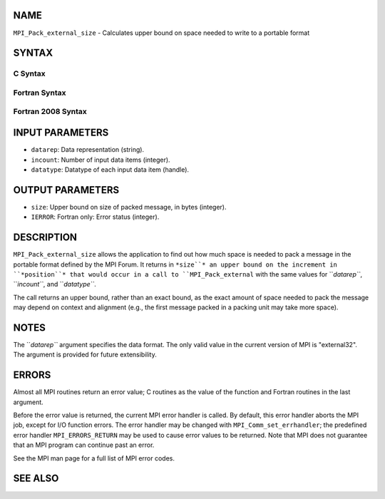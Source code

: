 NAME
----

``MPI_Pack_external_size`` - Calculates upper bound on space needed to
write to a portable format

SYNTAX
------

C Syntax
~~~~~~~~
.. code-block:: c
   :linenos:

   #include <mpi.h>
   int MPI_Pack_external_size(char *datarep, int incount,
   	MPI_Datatype datatype, MPI_Aint *size)

Fortran Syntax
~~~~~~~~~~~~~~
.. code-block:: fortran
   :linenos:

   USE MPI
   ! or the older form: INCLUDE 'mpif.h'
   MPI_PACK_EXTERNAL_SIZE(DATAREP, INCOUNT, DATATYPE, SIZE, IERROR)

   	INTEGER		INCOUNT, DATATYPE, IERROR
   	INTEGER(KIND=MPI_ADDRESS_KIND) SIZE
   	CHARACTER*(*)	DATAREP

Fortran 2008 Syntax
~~~~~~~~~~~~~~~~~~~
.. code-block:: fortran
   :linenos:

   USE mpi_f08
   MPI_Pack_external_size(datarep, incount, datatype, size, ierror)
   	TYPE(MPI_Datatype), INTENT(IN) :: datatype
   	INTEGER, INTENT(IN) :: incount
   	CHARACTER(LEN=*), INTENT(IN) :: datarep
   	INTEGER(KIND=MPI_ADDRESS_KIND), INTENT(OUT) :: size
   	INTEGER, OPTIONAL, INTENT(OUT) :: ierror

INPUT PARAMETERS
----------------
* ``datarep``: Data representation (string).
* ``incount``: Number of input data items (integer).
* ``datatype``: Datatype of each input data item (handle).

OUTPUT PARAMETERS
-----------------
* ``size``: Upper bound on size of packed message, in bytes (integer).
* ``IERROR``: Fortran only: Error status (integer).

DESCRIPTION
-----------

``MPI_Pack_external_size`` allows the application to find out how much space
is needed to pack a message in the portable format defined by the MPI
Forum. It returns in ``*size``* an upper bound on the increment in
``*position``* that would occur in a call to ``MPI_Pack_external`` with the same
values for ``*datarep``*, ``*incount``*, and ``*datatype``*.

The call returns an upper bound, rather than an exact bound, as the
exact amount of space needed to pack the message may depend on context
and alignment (e.g., the first message packed in a packing unit may take
more space).

NOTES
-----

The ``*datarep``* argument specifies the data format. The only valid value
in the current version of MPI is "external32". The argument is provided
for future extensibility.

ERRORS
------

Almost all MPI routines return an error value; C routines as the value
of the function and Fortran routines in the last argument.

Before the error value is returned, the current MPI error handler is
called. By default, this error handler aborts the MPI job, except for
I/O function errors. The error handler may be changed with
``MPI_Comm_set_errhandler``; the predefined error handler ``MPI_ERRORS_RETURN``
may be used to cause error values to be returned. Note that MPI does not
guarantee that an MPI program can continue past an error.

See the MPI man page for a full list of MPI error codes.

SEE ALSO
--------
.. code-block:: fortran
   :linenos:

   MPI_Pack_external
   MPI_Unpack_external
